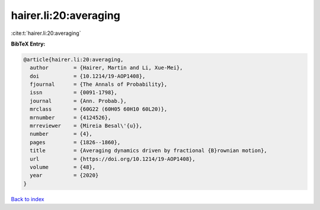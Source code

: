 hairer.li:20:averaging
======================

:cite:t:`hairer.li:20:averaging`

**BibTeX Entry:**

.. code-block:: bibtex

   @article{hairer.li:20:averaging,
     author        = {Hairer, Martin and Li, Xue-Mei},
     doi           = {10.1214/19-AOP1408},
     fjournal      = {The Annals of Probability},
     issn          = {0091-1798},
     journal       = {Ann. Probab.},
     mrclass       = {60G22 (60H05 60H10 60L20)},
     mrnumber      = {4124526},
     mrreviewer    = {Mireia Besal\'{u}},
     number        = {4},
     pages         = {1826--1860},
     title         = {Averaging dynamics driven by fractional {B}rownian motion},
     url           = {https://doi.org/10.1214/19-AOP1408},
     volume        = {48},
     year          = {2020}
   }

`Back to index <../By-Cite-Keys.html>`_
